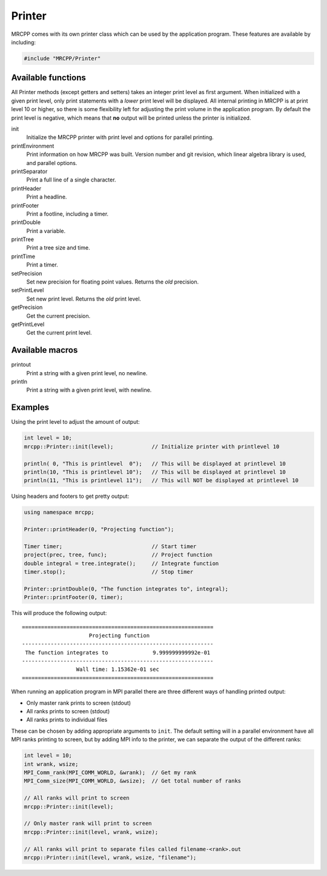 
-------
Printer
-------

MRCPP comes with its own printer class which can be used by the application
program. These features are available by including:

.. code-block:: cpp

    #include "MRCPP/Printer"


Available functions
-------------------

All Printer methods (except getters and setters) takes an integer print level
as first argument. When initialized with a given print level, only print
statements with a *lower* print level will be displayed. All internal printing
in MRCPP is at print level 10 or higher, so there is some flexibility left for
adjusting the print volume in the application program. By default the print
level is negative, which means that **no** output will be printed unless the
printer is initialized.

init
  Initialize the MRCPP printer with print level and options for parallel
  printing.

printEnvironment
  Print information on how MRCPP was built. Version number and git revision,
  which linear algebra library is used, and parallel options.

printSeparator
  Print a full line of a single character.

printHeader
  Print a headline.

printFooter
  Print a footline, including a timer.

printDouble
  Print a variable.

printTree
  Print a tree size and time.

printTime
  Print a timer.

setPrecision
  Set new precision for floating point values. Returns the *old* precision.

setPrintLevel
  Set new print level. Returns the *old* print level.

getPrecision
  Get the current precision.

getPrintLevel
  Get the current print level.


Available macros
----------------

printout
  Print a string with a given print level, no newline.

println
  Print a string with a given print level, with newline.


Examples
--------

Using the print level to adjust the amount of output:

.. code-block:: cpp

    int level = 10;
    mrcpp::Printer::init(level);            // Initialize printer with printlevel 10

    println( 0, "This is printlevel  0");   // This will be displayed at printlevel 10
    println(10, "This is printlevel 10");   // This will be displayed at printlevel 10
    println(11, "This is printlevel 11");   // This will NOT be displayed at printlevel 10


Using headers and footers to get pretty output:

.. code-block:: cpp

    using namespace mrcpp;

    Printer::printHeader(0, "Projecting function");

    Timer timer;                            // Start timer
    project(prec, tree, func);              // Project function
    double integral = tree.integrate();     // Integrate function
    timer.stop();                           // Stop timer

    Printer::printDouble(0, "The function integrates to", integral);
    Printer::printFooter(0, timer);


This will produce the following output::

    ============================================================
                         Projecting function
    ------------------------------------------------------------
     The function integrates to              9.999999999992e-01
    ------------------------------------------------------------
                     Wall time: 1.15362e-01 sec
    ============================================================
    

When running an application program in MPI parallel there are three different
ways of handling printed output:

* Only master rank prints to screen (stdout)
* All ranks prints to screen (stdout)
* All ranks prints to individual files

These can be chosen by adding appropriate arguments to ``init``. The default
setting will in a parallel environment have all MPI ranks printing to screen,
but by adding MPI info to the printer, we can separate the output of the
different ranks:

.. code-block:: cpp


    int level = 10;
    int wrank, wsize;
    MPI_Comm_rank(MPI_COMM_WORLD, &wrank);  // Get my rank
    MPI_Comm_size(MPI_COMM_WORLD, &wsize);  // Get total number of ranks

    // All ranks will print to screen
    mrcpp::Printer::init(level);

    // Only master rank will print to screen
    mrcpp::Printer::init(level, wrank, wsize);

    // All ranks will print to separate files called filename-<rank>.out
    mrcpp::Printer::init(level, wrank, wsize, "filename");

